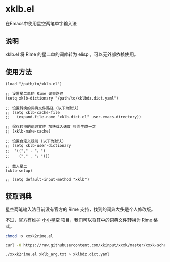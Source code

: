 * xklb.el
在Emacs中使用星空两笔单字输入法

** 说明

  xklb.el 将 Rime 的星二单的词库转为 elisp ，可以无外部依赖使用。
  
** 使用方法

#+begin_src elisp
  (load "/path/to/xklb.el")

  ;; 设置星二单的 Rime 词典路径
  (setq xklb-dictionary "/path/to/xklbdz.dict.yaml")

  ;; 设置转换的词典文件路径 (以下为默认)
  ;; (setq xklb-cache-file
  ;;   (expand-file-name "xklb-dict.el" user-emacs-directory))

  ;; 保存转换的词典文件 加快载入速度 只需生成一次 
  ;; (xklb-make-cache)

  ;; 设置自定义规则 (以下为默认)
  ;; (setq xklb-user-dictionary
  ;;  '(("," . "，")
  ;;    ("." . "。")))

  ;; 载入星二
  (xklb-setup)

  ;; (setq default-input-method "xklb")
#+end_src

** 获取词典

星空两笔输入法目前没有官方的 Rime 支持，找到的词典大多是个人修改版。

不过，官方有维护 [[https://github.com/xkinput/xxxk][小小星空]] 项目，我们可以将其中的词典文件转换为 Rime 格式。

#+begin_src sh
  chmod +x xxxk2rime.el

  curl -O https://raw.githubusercontent.com/xkinput/xxxk/master/xxxk-schema-xklb/mb/xklb/xklb_arg.txt

  ./xxxk2rime.el xklb_arg.txt > xklbdz.dict.yaml
#+end_src
